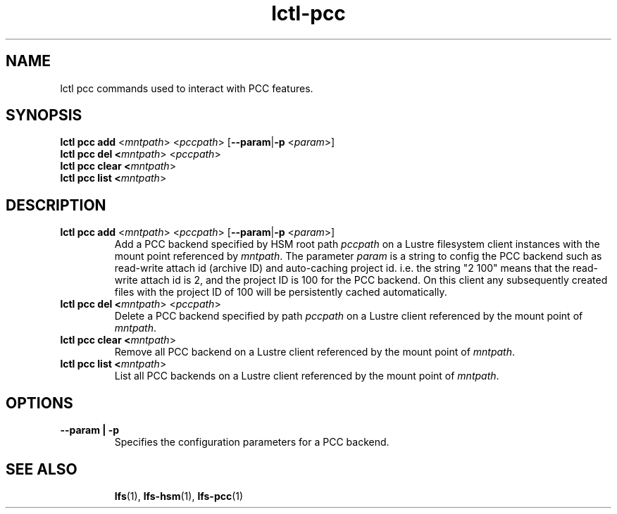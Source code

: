 .TH lctl-pcc 8 2019-04-15 "Lustre" "configuration Utilities"
.SH NAME
lctl pcc commands used to interact with PCC features.
.SH SYNOPSIS
.B lctl pcc add \fR<\fImntpath\fR> <\fIpccpath\fR> [\fB--param\fR|\fB-p\fR <\fIparam\fR>]
.br
.B lctl pcc del <\fImntpath\fR> <\fIpccpath\fR>
.br
.B lctl pcc clear <\fImntpath\fR>
.br
.B lctl pcc list <\fImntpath\fR>
.SH DESCRIPTION
.TP
.B lctl pcc add \fR<\fImntpath\fR> <\fIpccpath\fR> [\fB--param\fR|\fB-p\fR <\fIparam\fR>]
Add a PCC backend specified by HSM root path
.IR pccpath
on a Lustre filesystem client instances with the mount point referenced by
.IR mntpath .
The parameter
.IR param
is a string to config the PCC backend such as read-write attach id (archive ID)
and auto-caching project id. i.e. the string "2 100" means that the read-write
attach id is 2, and the project ID is 100 for the PCC backend. On this client
any subsequently created files with the project ID of 100 will be persistently
cached automatically.
.TP
.B lctl pcc del <\fImntpath\fR> <\fIpccpath\fR>
Delete a PCC backend specified by path
.IR pccpath
on a Lustre client referenced by the mount point of
.IR mntpath .
.TP
.B lctl pcc clear <\fImntpath\fR>
Remove all PCC backend on a Lustre client referenced by the mount point of
.IR mntpath .
.TP
.B lctl pcc list <\fImntpath\fR>
List all PCC backends on a Lustre client referenced by the mount point of
.IR mntpath .
.SH OPTIONS
.TP
.B --param | -p
Specifies the configuration parameters for a PCC backend.
.TP
.SH SEE ALSO
.BR lfs (1),
.BR lfs-hsm (1),
.BR lfs-pcc (1)

